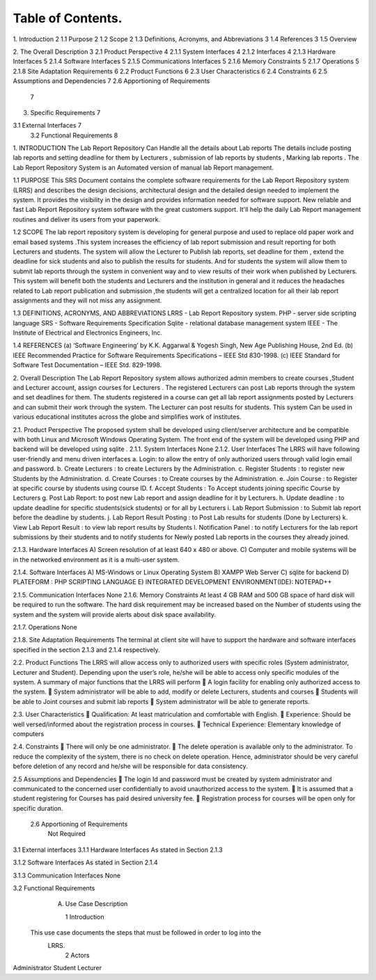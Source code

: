 .. image::/../../image005.png

Table of Contents.
==================

1.  Introduction	2
1.1  Purpose	2
1.2  Scope	2
1.3  Definitions, Acronyms, and Abbreviations	3
1.4  References	3
1.5  Overview
	
2.  The Overall Description	3
2.1  Product Perspective	4
2.1.1 System Interfaces	4
2.1.2 Interfaces	4
2.1.3 Hardware Interfaces	5
2.1.4 Software Interfaces	5
2.1.5 Communications Interfaces	5
2.1.6 Memory Constraints	5
2.1.7 Operations	5
2.1.8 Site Adaptation Requirements	6
2.2  Product Functions	6
2.3  User Characteristics	6
2.4  Constraints	6
2.5 Assumptions and Dependencies	7
2.6 Apportioning of Requirements
	7
3.  Specific Requirements	7

3.1   External Interfaces	7
     3.2  Functional Requirements								8



 


1.	INTRODUCTION
The Lab Report Repository Can Handle all the details about Lab reports The details include posting lab reports  and setting deadline for them by Lecturers  ,  submission of lab reports by students , Marking lab reports . The Lab Report Repository System is an Automated version of manual lab Report management.

1.1 PURPOSE
This SRS Document contains the complete software requirements for the Lab Report Repository system (LRRS) and describes the design decisions, architectural design and the detailed design needed to implement the system. It provides the visibility in the design and provides information needed for software support. New reliable and fast  Lab Report Repository system software with the great customers support. It'll help the daily  Lab Report management routines and deliver its users from your paperwork.   

1.2 SCOPE
The lab report repository system is developing for general purpose and used to replace old paper work and email based systems .This system increases the efficiency of lab report submission and result reporting for both Lecturers and students. The system will allow the Lecturer to Publish lab reports, set deadline for them , extend the deadline for sick students and also to publish the results for students. And for students the system will allow them to submit lab reports through the system in convenient way and to view results of their work when published by Lecturers.
This system will benefit both the students and Lecturers and the institution in general and it reduces the headaches related to Lab report publication and submission ,the students will get a centralized location for all their lab report assignments and they will not miss any assignment.



1.3  DEFINITIONS, ACRONYMS, AND ABBREVIATIONS
LRRS  -  Lab Report Repository system.
PHP     -  server side scripting language
SRS      -  Software Requirements Specification
Sqlite -  relational database management system 
IEEE   - The Institute of Electrical and Electronics Engineers, Inc.

1.4 REFERENCES
(a)	‘Software Engineering’ by K.K. Aggarwal & Yogesh Singh, New Age Publishing House, 2nd Ed.
(b)	IEEE Recommended Practice for Software Requirements Specifications – IEEE Std 830-1998.
(c)	IEEE Standard for Software Test Documentation – IEEE Std. 829-1998.

2.	Overall Description
The Lab Report Repository system allows authorized admin members to create courses ,Student and Lecturer account, assign courses for Lecturers . The registered Lecturers can post Lab reports through the system and set deadlines for them. The students registered in a course can get all lab report assignments posted by Lecturers and can submit their work through the system. The Lecturer can post results for students. This system  Can be used in various educational institutes across the globe and simplifies work of institutes.





2.1. Product Perspective
The proposed system shall be developed using client/server architecture and be compatible with  both Linux and Microsoft Windows Operating System. The front end of the system will be developed using  PHP  and backend will be developed using  sqlite . 
2.1.1. System Interfaces
None
2.1.2. User Interfaces
The LRRS will have following user-friendly and menu driven interfaces
a.	Login: to allow the entry of only authorized users through valid login email and password.
b.	Create Lecturers : to create Lecturers by the Administration.
c.	Register Students : to register new Students by the Administration.
d.	Create Courses : to Create courses by  the Administration.
e.	Join Course : to Register at specific course by students using course ID.
f.	Accept Students : To Accept students joining specific Course  by Lecturers
g.	Post Lab Report: to post new Lab report and assign deadline for it by Lecturers.
h.	Update deadline : to update deadline for specific students(sick students) or for all by Lecturers
i.	Lab Report Submission : to Submit lab report before the deadline by students.
j.	Lab Report Result Posting : to Post Lab results for students (Done by Lecturers)
k.	View Lab Report Result :  to view lab report results by Students 
l.	Notification Panel : to notify  Lecturers for the lab report submissions by their students and to notify students for Newly posted Lab reports in the courses they already joined.




2.1.3. Hardware Interfaces
A)         Screen resolution of at least 640 x 480 or above.
C)        Computer and mobile systems will be in the networked environment as it is a multi-user system.

2.1.4. Software Interfaces
A)   MS-Windows or Linux Operating System 
B)   XAMPP Web Server
C)   sqlite for backend
D)   PLATEFORM : PHP SCRIPTING LANGUAGE
E)    INTEGRATED DEVELOPMENT ENVIRONMENT(IDE): NOTEPAD++

2.1.5. Communication Interfaces
None
2.1.6. Memory Constraints
At least 4 GB RAM and 500 GB space of hard disk will be required to run the software. The hard disk requirement may be increased based on the Number of students using the system and the system will provide alerts about disk space availability.

2.1.7. Operations
None



2.1.8. Site Adaptation Requirements
The terminal at client site will have to support the hardware and software interfaces specified in the section 2.1.3 and 2.1.4 respectively.

2.2. Product Functions
The LRRS will allow access only to authorized users with specific roles (System administrator, Lecturer and Student). Depending upon the user’s role, he/she will be able to access only specific modules of the system. 
A summary of major functions that the LRRS will perform
	A login facility for enabling only authorized access to the system.
	System administrator will be able to add, modify or delete Lecturers, students and courses
	Students will be able to Joint courses and submit lab reports 
	System administrator will be able to generate reports.

2.3. User Characteristics
	Qualification: At least matriculation and comfortable with English.
	Experience: Should be well versed/informed about the registration process in courses.
	Technical Experience: Elementary knowledge of computers

2.4. Constraints
	There will only be one administrator.
	The delete operation is available only to the administrator. 
To reduce the complexity of the system, there is no check on delete operation. Hence, administrator should be very careful before deletion of any record and he/she will be responsible for data consistency.

2.5	Assumptions and Dependencies
	The login Id and password must be created by system administrator and communicated  to the concerned user confidentially to avoid unauthorized access to the system.
	It is assumed that a student registering for Courses has paid desired university fee. 
	Registration process  for courses will be open only for specific duration.

        2.6  Apportioning of Requirements
                Not Required
3.1   External interfaces
3.1.1	Hardware Interfaces
As stated in Section 2.1.3

3.1.2	Software Interfaces
As stated in Section 2.1.4

3.1.3	Communication Interfaces
None


3.2 Functional Requirements
     A. Use Case Description

	1  Introduction
    This use case documents the steps that must be followed in order to log into the  
     LRRS.
	2  Actors
Administrator
Student 
Lecturer

